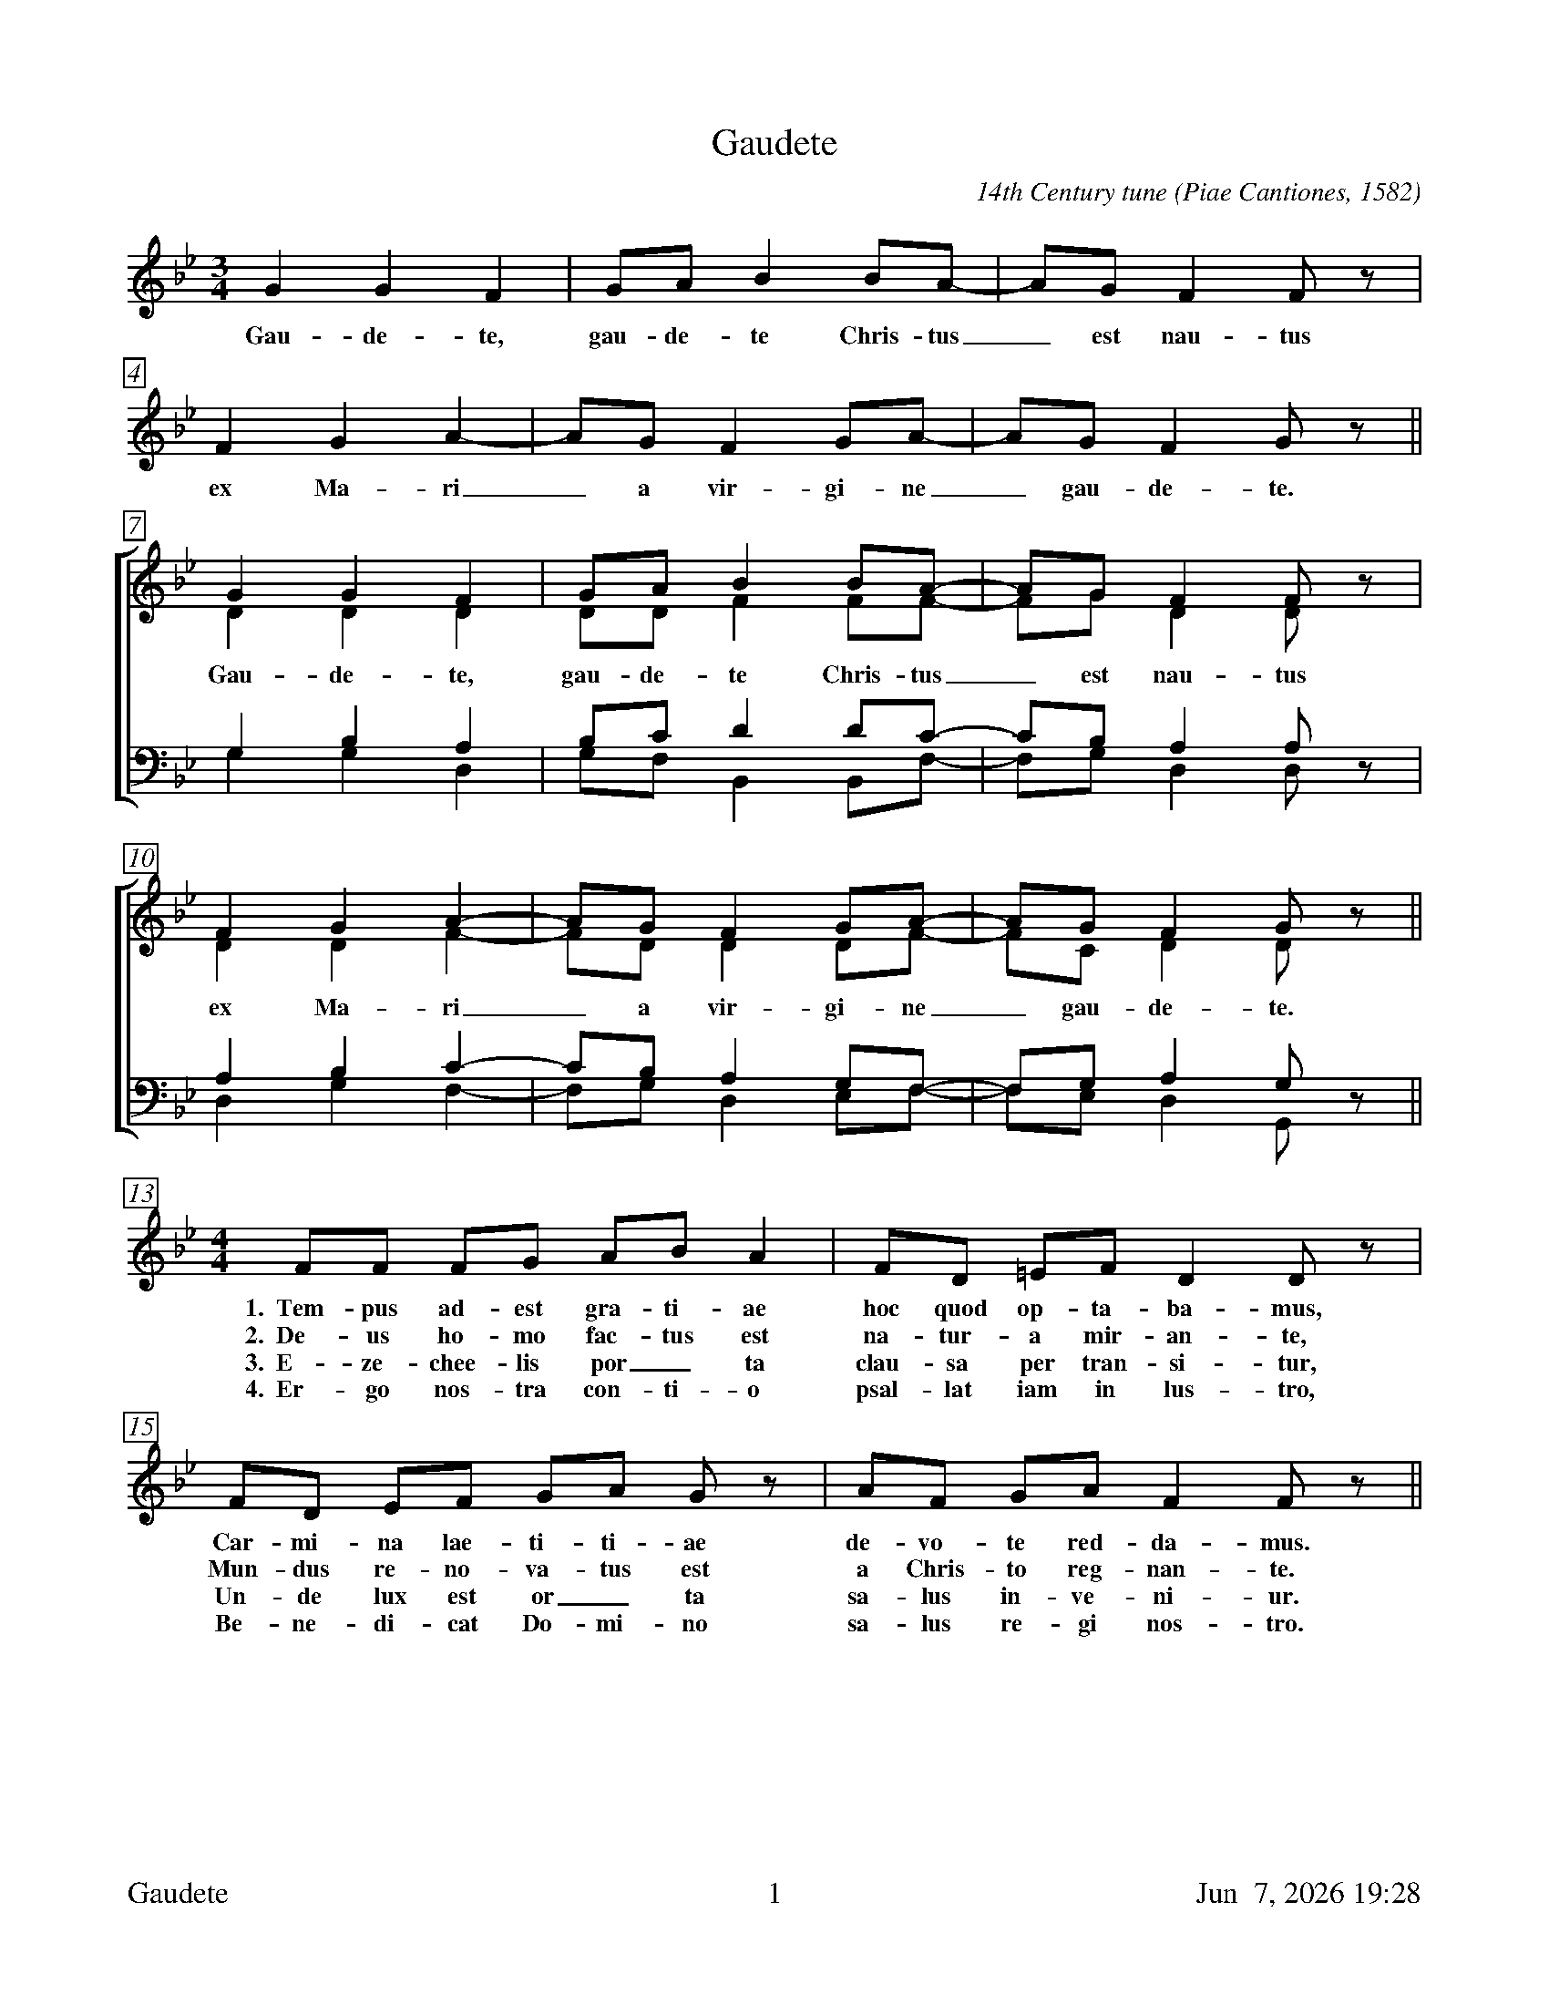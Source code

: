 %%footer	"$T	$P	$D"

X:1
T:Gaudete
C:14th Century tune (Piae Cantiones, 1582)
%
V:1 clef=treble
V:2 clef=treble
V:3 clef=bass
V:4 clef=bass
V:5 clef=treble
%
%%measurebox true           % measure numbers in a box
%%measurenb 0               % measure numbers at first measure
%%barsperstaff 6            % number of measures per staff
%%gchordfont Times-Bold 14  % for chords
U: H = fermata
%
M:3/4
L:1/4
K:Bb
%
%%staves 5
%
[V:5] G G F | G/A/ B B/A/- | A/G/ F F/z/ | F G A- | A/G/ F G/A/- | A/G/ F G/ z/ ||
w: Gau- de- te, gau- de- te Chris- tus_ est nau- tus ex Ma-ri_ a vir- gi- ne_ gau- de- te.
%
%%staves [(1 2) | (3 4)]
% 
[V:1] G G F | G/A/ B B/A/- | A/G/ F F/z/ | F G A- | A/G/ F G/A/- | A/G/ F G/z/ ||
[V:2] D D D | D/D/ F F/F/- | F/G/ D D/z/ | D D F- | F/D/ D D/F/- | F/C/ D D/z/ ||
w: Gau- de- te, gau- de- te Chris- tus_ est nau- tus ex Ma-ri_ a vir- gi- ne_ gau- de- te.
[V:3] G, B, A, | B,/C/ D D/C/- | C/B,/ A, A,/z/ | A, B, C- | C/B,/ A, G,/F,/- | F,/G,/ A, G,/z/ ||
[V:4] G, G, D, | G,/F,/ B,, B,,/F,/- | F,/G,/ D, D,/z/ | D, G, F,- | F,/G,/ D, E,/F,/- | F,/E,/ D, G,,/z/ ||
%
%%staves 5
% 
[V:5][M:4/4] F/F/ F/G/ A/B/ A | F/D/ =E/F/ D D/z/ | F/D/ E/F/ G/A/ G/z/ | A/F/ G/A/ F F/z/ || 
w: 1.~~Tem- pus ad- est gra- ti- ae hoc quod op- ta- ba- mus, Car- mi- na lae- ti- ti- ae de- vo- te red- da- mus.
w: 2.~~De- us ho- mo fac- tus est na- tur- a mir- an- te, Mun- dus re- no- va- tus est a Chris- to reg- nan- te.
w: 3.~~E- ze- chee- lis por_ ta clau- sa per tran- si- tur, Un- de lux est or_ ta sa- lus in- ve- ni- ur.
w: 4.~~Er- go nos- tra con- ti- o psal- lat iam in lus- tro, Be- ne- di- cat Do- mi- no sa- lus re- gi nos- tro.
